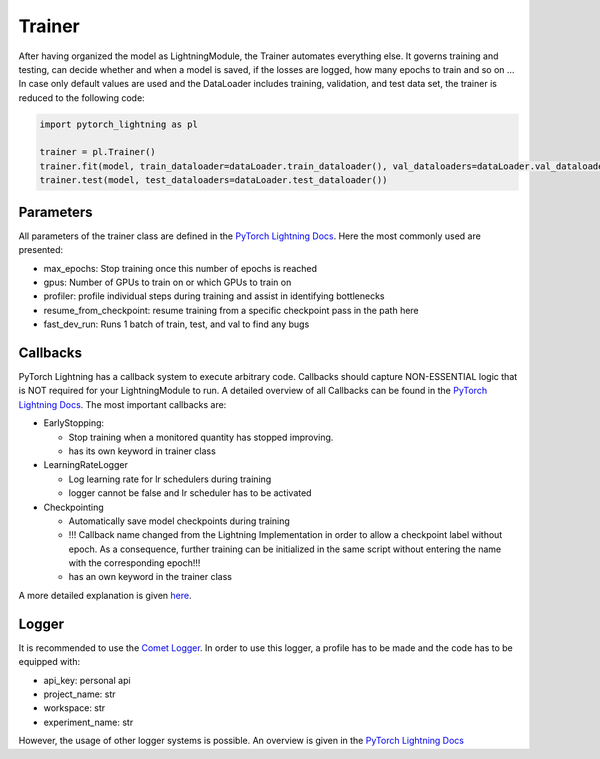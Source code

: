 Trainer
=======

After having organized the model as LightningModule, the Trainer
automates everything else. It governs training and testing, can decide
whether and when a model is saved, if the losses are logged, how many
epochs to train and so on … In case only default values are used and the
DataLoader includes training, validation, and test data set, the trainer
is reduced to the following code:

.. code:: python

    import pytorch_lightning as pl
    
    trainer = pl.Trainer()
    trainer.fit(model, train_dataloader=dataLoader.train_dataloader(), val_dataloaders=dataLoader.val_dataloader())
    trainer.test(model, test_dataloaders=dataLoader.test_dataloader())

Parameters
----------

All parameters of the trainer class are defined in the `PyTorch
Lightning
Docs <https://pytorch-lightning.readthedocs.io/en/0.7.6/trainer.html#trainer-flags>`__.
Here the most commonly used are presented:

-  max_epochs: Stop training once this number of epochs is reached
-  gpus: Number of GPUs to train on or which GPUs to train on
-  profiler: profile individual steps during training and assist in
   identifying bottlenecks
-  resume_from_checkpoint: resume training from a specific checkpoint
   pass in the path here
-  fast_dev_run: Runs 1 batch of train, test, and val to find any bugs

Callbacks
---------

PyTorch Lightning has a callback system to execute arbitrary code.
Callbacks should capture NON-ESSENTIAL logic that is NOT required for
your LightningModule to run. A detailed overview of all Callbacks can be
found in the `PyTorch Lightning
Docs <https://pytorch-lightning.readthedocs.io/en/0.7.6/callbacks.html>`__.
The most important callbacks are:

-  EarlyStopping:

   -  Stop training when a monitored quantity has stopped improving.
   -  has its own keyword in trainer class

-  LearningRateLogger

   -  Log learning rate for lr schedulers during training
   -  logger cannot be false and lr scheduler has to be activated

-  Checkpointing

   -  Automatically save model checkpoints during training
   -  !!! Callback name changed from the Lightning Implementation in
      order to allow a checkpoint label without epoch. As a consequence,
      further training can be initialized in the same script without
      entering the name with the corresponding epoch!!!
   -  has an own keyword in the trainer class

A more detailed explanation is given `here <./Callbacks.html>`__.

Logger
------

It is recommended to use the `Comet
Logger <https://www.comet.ml/site/>`__. In order to use this logger, a
profile has to be made and the code has to be equipped with:

-  api_key: personal api
-  project_name: str
-  workspace: str
-  experiment_name: str

However, the usage of other logger systems is possible. An overview is
given in the `PyTorch Lightning
Docs <https://pytorch-lightning.readthedocs.io/en/0.7.6/loggers.html>`__
